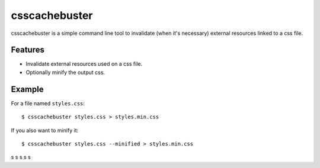 csscachebuster
==============

csscachebuster is a simple command line tool to invalidate (when it's necessary) external resources linked to a css file.

Features
--------
* Invalidate external resources used on a css file.
* Optionally minify the output css.

Example
-------

For a file named ``styles.css``::

    $ csscachebuster styles.css > styles.min.css


If you also want to minify it::

    $ csscachebuster styles.css --minified > styles.min.css





s
s
s
s
s
